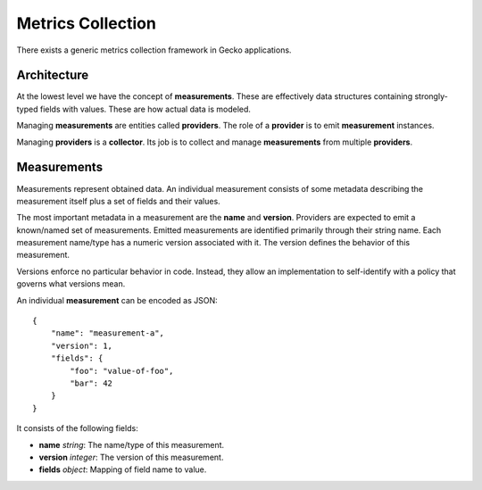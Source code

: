 .. metrics_index:

==================
Metrics Collection
==================

There exists a generic metrics collection framework in Gecko applications.

Architecture
============

At the lowest level we have the concept of **measurements**. These are
effectively data structures containing strongly-typed fields with values.
These are how actual data is modeled.

Managing **measurements** are entities called **providers**. The role of a
**provider** is to emit **measurement** instances.

Managing **providers** is a **collector**. Its job is to collect and manage
**measurements** from multiple **providers**.

Measurements
============

Measurements represent obtained data. An individual measurement consists of
some metadata describing the measurement itself plus a set of fields and their
values.

The most important metadata in a measurement are the **name** and **version**.
Providers are expected to emit a known/named set of measurements. Emitted
measurements are identified primarily through their string name. Each
measurement name/type has a numeric version associated with it. The version
defines the behavior of this measurement.

Versions enforce no particular behavior in code. Instead, they allow an
implementation to self-identify with a policy that governs what versions mean.

An individual **measurement** can be encoded as JSON::

    {
        "name": "measurement-a",
        "version": 1,
        "fields": {
            "foo": "value-of-foo",
            "bar": 42
        }
    }

It consists of the following fields:

* **name** *string*: The name/type of this measurement.
* **version** *integer*: The version of this measurement.
* **fields** *object*: Mapping of field name to value.

